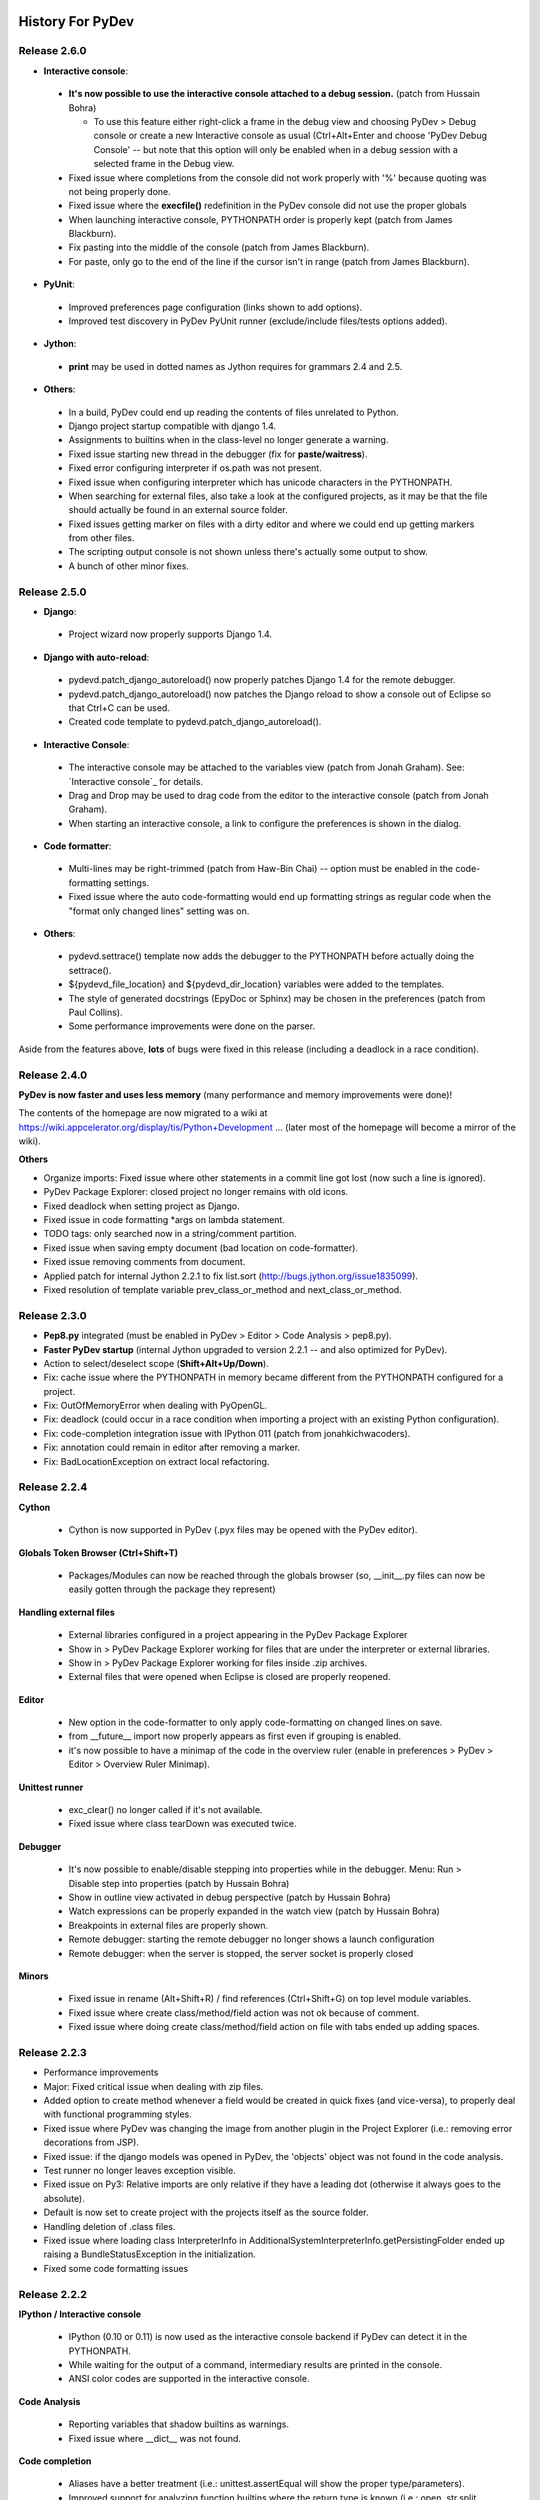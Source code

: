 History For PyDev
~~~~~~~~~~~~~~~~~

Release 2.6.0
===============

* **Interactive console**:

 * **It's now possible to use the interactive console attached to a debug session.** (patch from Hussain Bohra)
 
   * To use this feature either right-click a frame in the debug view and choosing PyDev > Debug console or create a new Interactive console as usual (Ctrl+Alt+Enter and choose 'PyDev Debug Console' -- but note that this option will only be enabled when in a debug session with a selected frame in the Debug view.
   
 * Fixed issue where completions from the console did not work properly with '%' because quoting was not being properly done.
 * Fixed issue where the **execfile()** redefinition in the PyDev console did not use the proper globals
 * When launching interactive console, PYTHONPATH order is properly kept (patch from James Blackburn).
 * Fix pasting into the middle of the console (patch from James Blackburn).
 * For paste, only go to the end of the line if the cursor isn't in range (patch from James Blackburn).

* **PyUnit**:
 
 * Improved preferences page configuration (links shown to add options).
 * Improved test discovery in PyDev PyUnit runner (exclude/include files/tests options added).
  
* **Jython**:

 * **print** may be used in dotted names as Jython requires for grammars 2.4 and 2.5.
 

* **Others**:

 * In a build, PyDev could end up reading the contents of files unrelated to Python.
 * Django project startup compatible with django 1.4.
 * Assignments to builtins when in the class-level no longer generate a warning.
 * Fixed issue starting new thread in the debugger (fix for **paste/waitress**).
 * Fixed error configuring interpreter if os.path was not present.
 * Fixed issue when configuring interpreter which has unicode characters in the PYTHONPATH.
 * When searching for external files, also take a look at the configured projects, as it may be that the file should actually be found in an external source folder.
 * Fixed issues getting marker on files with a dirty editor and where we could end up getting markers from other files.
 * The scripting output console is not shown unless there's actually some output to show.
 * A bunch of other minor fixes.

Release 2.5.0
===============


* **Django**: 

 * Project wizard now properly supports Django 1.4.

* **Django with auto-reload**:
 
 * pydevd.patch_django_autoreload() now properly patches Django 1.4 for the remote debugger.
 * pydevd.patch_django_autoreload() now patches the Django reload to show a console out of Eclipse so that Ctrl+C can be used.
 * Created code template to pydevd.patch_django_autoreload().
 
* **Interactive Console**:

 * The interactive console may be attached to the variables view (patch from Jonah Graham).
   See: `Interactive console`_ for details.
 * Drag and Drop may be used to drag code from the editor to the interactive console (patch from Jonah Graham).
 * When starting an interactive console, a link to configure the preferences is shown in the dialog.

* **Code formatter**:
 
 * Multi-lines may be right-trimmed (patch from Haw-Bin Chai) -- option must be enabled in the code-formatting settings.
 * Fixed issue where the auto code-formatting would end up formatting strings as regular code when the "format only changed lines" setting was on.
   
* **Others**:

 * pydevd.settrace() template now adds the debugger to the PYTHONPATH before actually doing the settrace().
 * ${pydevd_file_location} and ${pydevd_dir_location} variables were added to the templates.
 * The style of generated docstrings (EpyDoc or Sphinx) may be chosen in the preferences (patch from Paul Collins).
 * Some performance improvements were done on the parser.

Aside from the features above, **lots** of bugs were fixed in this release (including a deadlock in a race condition).



Release 2.4.0
===============

**PyDev is now faster and uses less memory** (many performance and memory improvements were done)!

The contents of the homepage are now migrated to a wiki at https://wiki.appcelerator.org/display/tis/Python+Development ... (later most of the homepage will become a mirror of the wiki).

**Others**

* Organize imports: Fixed issue where other statements in a commit line got lost (now such a line is ignored).

* PyDev Package Explorer: closed project no longer remains with old icons.

* Fixed deadlock when setting project as Django.

* Fixed issue in code formatting \*args on lambda statement.

* TODO tags: only searched now in a string/comment partition.

* Fixed issue when saving empty document (bad location on code-formatter).

* Fixed issue removing comments from document.

* Applied patch for internal Jython 2.2.1 to fix list.sort (http://bugs.jython.org/issue1835099).

* Fixed resolution of template variable prev_class_or_method and next_class_or_method.



Release 2.3.0
===============

* **Pep8.py** integrated (must be enabled in PyDev > Editor > Code Analysis > pep8.py).

* **Faster PyDev startup** (internal Jython upgraded to version 2.2.1 -- and also optimized for PyDev).

* Action to select/deselect scope (**Shift+Alt+Up/Down**).

* Fix: cache issue where the PYTHONPATH in memory became different from the PYTHONPATH configured for a project.

* Fix: OutOfMemoryError when dealing with PyOpenGL.

* Fix: deadlock (could occur in a race condition when importing a project with an existing Python configuration).

* Fix: code-completion integration issue with IPython 011 (patch from jonahkichwacoders).

* Fix: annotation could remain in editor after removing a marker.

* Fix: BadLocationException on extract local refactoring.


Release 2.2.4
===============

**Cython**

    * Cython is now supported in PyDev (.pyx files may be opened with the PyDev editor).  


**Globals Token Browser (Ctrl+Shift+T)**

    * Packages/Modules can now be reached through the globals browser (so, __init__.py files can now be easily gotten through the package they represent)
    

**Handling external files**

    * External libraries configured in a project appearing in the PyDev Package Explorer
    * Show in > PyDev Package Explorer working for files that are under the interpreter or external libraries.
    * Show in > PyDev Package Explorer working for files inside .zip archives.
    * External files that were opened when Eclipse is closed are properly reopened.

**Editor**

    * New option in the code-formatter to only apply code-formatting on changed lines on save.
    * from __future__ import now properly appears as first even if grouping is enabled.
    * it's now possible to have a minimap of the code in the overview ruler (enable in preferences > PyDev > Editor > Overview Ruler Minimap).
    
**Unittest runner**

    * exc_clear() no longer called if it's not available.
    * Fixed issue where class tearDown was executed twice.


**Debugger**

    * It's now possible to enable/disable stepping into properties while in the debugger. Menu: Run > Disable step into properties (patch by Hussain Bohra)
    * Show in outline view activated in debug perspective  (patch by Hussain Bohra)
    * Watch expressions can be properly expanded in the watch view (patch by Hussain Bohra)
    * Breakpoints in external files are properly shown.
    * Remote debugger: starting the remote debugger no longer shows a launch configuration
    * Remote debugger: when the server is stopped, the server socket is properly closed
    

**Minors**

    * Fixed issue in rename (Alt+Shift+R) / find references (Ctrl+Shift+G) on top level module variables.
    * Fixed issue where create class/method/field action was not ok because of comment.
    * Fixed issue where doing create class/method/field action on file with tabs ended up adding spaces.




Release 2.2.3
===============

* Performance improvements

* Major: Fixed critical issue when dealing with zip files.

* Added option to create method whenever a field would be created in quick fixes (and vice-versa), to properly deal with functional programming styles.

* Fixed issue where PyDev was changing the image from another plugin in the Project Explorer (i.e.: removing error decorations from JSP).

* Fixed issue: if the django models was opened in PyDev, the 'objects' object was not found in the code analysis.

* Test runner no longer leaves exception visible.

* Fixed issue on Py3: Relative imports are only relative if they have a leading dot (otherwise it always goes to the absolute).

* Default is now set to create project with the projects itself as the source folder.

* Handling deletion of .class files.

* Fixed issue where loading class InterpreterInfo in AdditionalSystemInterpreterInfo.getPersistingFolder ended up raising a BundleStatusException in the initialization. 

* Fixed some code formatting issues


Release 2.2.2
===============

**IPython / Interactive console**

    .. image:: images/index/ipython_console.png
        :class: no_border

    * IPython (0.10 or 0.11) is now used as the interactive console backend if PyDev can detect it in the PYTHONPATH.
    * While waiting for the output of a command, intermediary results are printed in the console.
    * ANSI color codes are supported in the interactive console.

**Code Analysis**

    .. image:: images/index/assignment_to_builtin.png
        :class: no_border

    * Reporting variables that shadow builtins as warnings.
    * Fixed issue where __dict__ was not found.
    
**Code completion**

    * Aliases have a better treatment (i.e.: unittest.assertEqual will show the proper type/parameters).
    * Improved support for analyzing function builtins where the return type is known (i.e.: open, str.split, etc).
    
**Debugger**

    * When doing a remote debug session, if the files cannot be found in the local filesystem, PyDev will ask for files in the remote debugger.

**Editor**
    
    * Files without extension that have a python shebang (e.g.: #!/usr/bin/python in the first line) are automatically opened with the PyDev editor (in the PyDev Package Explorer).

**Django**

    * When the shell command is used in the django custom commands, PyDev no longer uses 100% cpu while it doesn't complete.

**Others** 
    
    * Fixed issue where the * operator was not properly formatted.
    * When the quick outline dialog is deactivated, it's closed.
    * Fixed heuristic for finding position for local import. 
    * Fixed compare editor issue with Eclipse 3.2.
    * Fixed integration issue with latest PyLint.
    * Fixed deadlock issue on app engine manage window.
    * More options added to configure the automatic deletion of .pyc files (delete always, never delete, delete only on .py delete).



Release 2.2.1
=============

**Quick-outline**

    .. figure:: images/index/quick_outline_parent.png
       :align: center
       :alt: images/index/quick\_outline\_parent.png

       images/index/quick\_outline\_parent.png

    -  Parent methods may be shown with a 2nd Ctrl+O.
    -  The initial node is selected with the current location in the
       file.

**Extract local refactoring**

    .. figure:: images/index/refactor_duplicate.png
       :align: center
       :alt: images/index/refactor\_duplicate.png

       images/index/refactor\_duplicate.png

    -  Option to replace duplicates.
    -  Fixed issue where wrong grammar could be used.

**Others**

    -  Improved handling of Ctrl+Shift+T so that no keybinding conflict
       takes place (now it'll be only active on the PyDev views/editor).
    -  PyLint markers always removed on a project clean.
    -  If the standard library source files are not found, more options
       are presented.
    -  If the completion popup is focused and shift is pressed on a
       context insensitive completion, a local import is done.
    -  Fixed issue where a local import wasn't being added to the
       correct location.
    -  Fixed error message in debugger when there was no caught/uncaught
       exception set in an empty workspace.
    -  Performance improvements on hierarchy view.
    -  Django commands may be deleted on dialog with backspace.

Release 2.2
===========

**Eclipse 3.7**

    -  Eclipse 3.7 (Indigo) is now supported.

**Break on Exceptions**

    .. figure:: images/index/manage_exceptions.png
       :align: center
       :alt: images/index/manage\_exceptions.png

       images/index/manage\_exceptions.png

    -  It's now possible to **break on caught exceptions** in the
       debugger.
    -  There's an UI to break on caught or uncaught exceptions (menu:
       Run > Manage Python Exception Breakpoints).

**Hierarchy view**

    .. figure:: images/index/hierarchy_view.png
       :align: center
       :alt: images/index/hierarchy\_view.png

       images/index/hierarchy\_view.png

    -  UI improved (now only uses SWT -- access through F4 with the
       cursor over a class).

**PyPy**:

    -  PyDev now supports PyPy (can be configured as a regular Python
       interpreter).

**Django**

    -  Django configuration in project properties page (improved UI for
       configuration of the django manage.py and django settings
       module).
    -  Improved support for debugging Django with autoreload. Details
       at: `Django remote debugging with
       auto-reload <manual_adv_remote_debugger.html#django-remote-debugging-with-auto-reload>`_.

**Code analysis**

    -  Fixed issue where a resolution of a token did not properly
       consider a try..except ImportError (always went for the first
       match).
    -  Fixed issue with relative import with wildcards.
    -  Fixed issue with relative import with alias.
    -  Fixed issue where binary files would be wrongly parsed (ended up
       generating errors in the error log).

**Code completion**

    -  Improved sorting of proposals (\_\_\*\_\_ come at last)

**Others**

    -  Improved ctrl+1 quick fix with local import.
    -  Fixed issue running with py.test.
    -  PyDev test runner working properly with unittest2.
    -  Fixed compatibility issue with eclipse 3.2.
    -  No longer sorting libraries when adding interpreter/added option
       to select all not in workspace.
    -  Fixed deadlock in the debugger when dealing with multiple
       threads.
    -  Fixed debugger issue (dictionary changing size during thread
       creation/removal on python 3.x).

**Note**: Java 1.4 is no longer supported (at least Java 5 is required
now).

Release 2.1
===========

Noteworthy
----------

**Code Analysis**

    .. figure:: images/index/code_analysis.png
       :align: center

    -  By default, only the currently opened editor will be analyzed
       (much shorter build times).
    -  Added action to force the analysis on a given folder or file.
    -  Showing error markers for PyDev elements in the tree.
    -  New option to remove error markers when the editor is closed
       (default).

**Editor**

    .. figure:: images/index/override_methods.png
       :align: center

    -  Override method completions (Ctrl+Space after a 'def ') .
    -  Completions starting with '\_' now have lower priority.
    -  Fixed major issue when replacing markers which could make errors
       appear when they shouldn't appear anymore
    -  Auto-linking on close parens is now optional (and disabled by
       default).

**Code coverage**

    -  No longer looses the selection on a refresh.
    -  Fixed issue where coverage was not working properly when running
       with multiple processes.
    -  Added orientation options

**PyUnit**

    .. figure:: images/index/rerun_on_change.png
       :align: center

    -  Added feature to relaunch the last launch when file changes (with
       option to relaunch only errors).
    -  setUpClass was not called when running with the pydev test runner
    -  F12 makes the editor active even if there's a tooltip active in
       the PyUnit view.
    -  The PyUnit tooltip is now properly restoring the focus of the
       previous active control.
    -  Added orientation options

**Others**

    -  Upon starting up PyDev, the interpreter information is validated
       for changes.
    -  Improved the django templates code-completion to better deal with
       the html/css counterparts.
    -  When the interpreter is not configured, detect it and take the
       proper actions to ask the user to configure it.
    -  No longer using StyleRange.data as it's not available for older
       versions of Eclipse.
    -  Fixed issue where references to modules could become obsolete in
       memory.
    -  When a source folder is added/removed, the package explorer will
       properly update to remove/add errors.
    -  Fixed issue where code-formatting could be really slow on
       unbalanced parenthesis on a big file.
    -  Fixed error accessing \_\_builtins\_\_.\_\_import\_\_ when
       running in the debugger.
    -  Fixed issue with wrong code-formatting with numbers.
    -  The assist to create a docstring will remove the pass right after
       it (if there's one).
    -  The path of the file that holds the preferences no longer has the
       same number of chars as the path for the interpreter.
    -  Fixed some TDD actions
    -  Fixed issue where project references were not being gotten
       recursively as they should.
    -  Fixed dedent issues on else and elif.
    -  Fixed issue with \_\_init\_\_.py not showing the parent package
       name (when set in the preferences to do so).
    -  sys.\_getframe shouldn't be needed when running unit-tests in
       IronPython.
    -  Showing interpreter information when a given project is also a
       source folder.

Release 2.0
===========

Major (see: `video <video_pydev_20.html>`_)
-------------------------------------------

**TDD actions on Ctrl+1**

**Improved code coverage support**

Noteworthy
----------

**PyUnit**

    -  It's possible to pin a test run and restore it later.
    -  Errors that occur while importing modules are properly shown.
    -  It's possible to override the test runner configurations for a
       given launch.
    -  The Nose test runner works properly when there's an error in a
       fixture.

**Editor**

    -  When there's some text selected and ' or " is entered, the
       content is converted to a string.
    -  Handling literals with ui linking.
    -  Creating ui link in the editor after entering (,[,{ when it is
       auto-closed.
    -  On hover, when there's a name defined in another module, the
       statement containing the name is shown.
    -  It's possible to launch an editor with a file not in the
       workspace (a project must be selected in this case)
    -  If a line starts with \_\_version\_\_ no import is added above
       it.
    -  When doing assign to attributes, if there's a pass in the line
       the assign will be added, it's removed.
    -  When Ctrl+1 is used to add an import on an unresolved variable,
       if Ctrl is pressed on apply a local import is done.

**Interactive console (options)**

    -  Focus on creation
    -  When created the selection may be directly sent to the console

The DJANGO\_SETTINGS\_MODULE environment var is passed when making a
launch.

The outline page now has a filter.

The input() method properly works in Python 3.2 (last "\\r" no longer
shown).

**LOTS of other adjustments and bug fixes**

Release 1.6.5
=============

    -  Syntax highlighting now has options to have {}, [] and () as well
       as operators in different colors

    -  Code generation for classes and methods:

           Note that this is an initial implementation of the idea,
           aimed as those that use a TDD (Test Driven Development)
           approach, so, one can create the test first and generate the
           classes/methods later on from using shortcuts or quick-fixes
           (which is something that those using JDT -- Java Development
           Tools -- in Eclipse should be already familiar with). This
           feature should be already usable on a number of situations
           but it's still far from being 100% complete.

           -  Alt+Shift+S C can be used to create a class for the
              currently selected token
           -  Alt+Shift+S M can be used to create a method for the
              currently selected token
           -  Ctrl+1 has as a quick fix for creating a class or method

    -  

       Debugger

           -  When discovering encoding on Python 3.x, the file is
              opened as binary
           -  Remote debugger (pydevd.settrace()) properly synchronized
           -  Fixed debugger issue on interpreter shutdown on Python 2.7

    -  

       Bug fixes:

           -  Fixed issue when doing code-completion on a line that
              started with some token that started with 'import'. e.g.:
              import\_foo = a
           -  Fixed import when running unittest with coverage
           -  Fixed extract local (could extract to wrong location)
           -  Fixed NPE when requesting print of arguments in the
              context-information tooltips
           -  Fixed AttributeError with pydevconsole on Python 3.x

Release 1.6.4
=============

    -  Improved `Unittest integration <manual_adv_pyunit.html>`_:

           -  Created a PyUnit view (with a red/green bar) which can be
              used to see the results of tests and relaunching them
           -  The default test runner now allows parallel execution
              (distributing tests by module or individually)
           -  The nose and py.test test runners are also supported now

    -  Major Bug Fixed: existing interpreters could be corrupted when
       adding a new one

    -  Fixed AttributeError on console startup in Python 3.0

    -  Added theming and automatic sash orientation to the PyDev code
       coverage view

    -  Patch by frigo7: When creating a new remote debugger target, the
       terminated ones are removed

    -  Patch by frigo7: compare editor properly showing the revision
       information and fixed broken shortcuts (e.g.: ctrl+z)

    -  Read-only files no longer editable in PyDev actions

    -  Fixed issue of remaining \\r on python 3.0 on input()

    -  The PyDev parser is now properly dealing with bom (utf-8)

    -  Assign to local: if method starts with '\_', the leading '\_' is
       not added to the local

Release 1.6.3
=============

-  Improved editor preferences page when using Aptana themes

-  Icons updated to work better with dark backgrounds

-  Handling code-completion for keywords (e.g.: a method definition with
   a parameter 'call' will have a 'call=' completion on the caller)

-  Showing a better tooltip for parameters

-  No longer marking the Django templates editor as the default editor
   for css nor html (it can be restored at window > preferences >
   general > editors > file associations)

-  

   **Globals Browser**

       -  

          Improved message in globals browser to better explan its
          features:

              -  Exact match with a whitespace in the end
              -  CamelCase matching (so, entering only TC would be
                 enough to find a class named TestCase)
              -  Dotted names may be used to filter through the packages
                 (so, dj.ut.TC would find a TestCase class defined in
                 the django.utils package)

       -  Fix: When a space is added in the end, an exact match is done

       -  Fix: No longer restoring items that don't exist anymore

-  

   Bug Fixes

       -  Fixed issue on dict and set comprehension code analysis
       -  Syntax errors on hover in a debug session not shown
       -  Block preferences page validation before save
       -  Improved django wizard configuration a bit to cover cases
          where the user does not have django installed or tries to add
          'django' as the project name
       -  The example code in the PyDev editor preferences is no longer
          editable
       -  2to3 only added in the context menu of projects with the PyDev
          nature
       -  If a debug session is terminated, no message saying that the
          variable can't be resolved in the hover is shown if the debug
          target is still selected
       -  Fixed path issues in sqlite3 path in django project creation
       -  Fixed issue where quotes could end up in the execfile when
          they should not be there
       -  Fixed issue where shift right did not work properly because
          the indent prefixes were not properly set when the tab
          preference changed

Release 1.6.2
=============

-  PyDev is now also distributed with Aptana Studio 3, so it can be
   gotten in a version that doesn't require installing it as a separate
   plugin. Get it at:
   `http://aptana.com/products/studio3/download <http://aptana.com/products/studio3/download>`_

-  **Django templates editor** (requires Aptana Studio 3)

       -  Supports HTML files with HTML, CSS and Javascript
       -  Supports CSS files
       -  Outline page
       -  Code-completion for Django templates based on templates
          (window > preferences > PyDev > django templates editor >
          templates)
       -  Code-completion for HTML, CSS and Javascript
       -  Syntax highlighting based on the templates with the 'Django
          tags' context
       -  Colors based on the Aptana themes

-  **Python 2.7 grammar** supported

-  Fixed indexing issue on contents getting getting stale in the cache

-  Fixed issue where the partitioning became wrong when entering a
   multiline string

-  Colors in the compare editor are now correct when using the Aptana
   themes

-  Extract method refactoring now works with "import" and "from ...
   import" inside a method

-  Source folders now appear before other folders

-  Fixed False positive on code analysis when using the property
   decorator

Release 1.6.1
=============

-  **Debugger**

       -  **Critical Fix: issue that prevented the debugger from working
          with Python 3 solved**
       -  Improving socket connection handling

-  **Launching**

       -  

          Restart last launch and terminate all launches actions created

              -  Restart last: **Ctrl+Shift+F9** (in PyDev editor)
              -  Terminate all: **Ctrl+Alt+F9** (in PyDev editor)
              -  Buttons were also added to PyDev consoles

-  **Utilities**

       -  **2to3**: Right-clicking a folder or file will show an option
          in the PyDev menu to convert from python 2 to python 3 (note
          that lib2to3 must available in the python installation).
       -  Defining execfile in a Python 3 interactive console so that
          Ctrl+Alt+Enter works.
       -  Fixed issue in the code style preferences page (switched value
          shown).
       -  com.ziclix.python.sql added to the forced builtins in a Jython
          install by default.
       -  Improved some icons when on a dark theme (patch from Kenneth
          Belitzky)

Release 1.6.0
=============

-  **Debugger**

       -  Code-completion added to the debug console
       -  Entries in the debug console are evaluated on a line-by-line
          basis (previously an empty line was needed)
       -  Threads started with thread.start\_new\_thread are now
          properly traced in the debugger
       -  Added method -- pydevd.set\_pm\_excepthook() -- which clients
          may use to debug uncaught exceptions
       -  Printing exception when unable to connect in the debugger

-  **General**

       -  Interactive console may be created using the eclipse vm (which
          may be used for experimenting with Eclipse)
       -  Apply patch working (Fixed NPE when opening compare editor in
          a dialog)
       -  Added compatibility to Aptana Studio 3 (Beta) -- release from
          July 12th

Release 1.5.9
=============

-  **Added compatibility to Aptana Studio 3 (Beta) -- release from June
   24th**

       -  Fixed issues related to backward incompatible changes

Release 1.5.8
=============

-  **Features only available on Aptana Studio 3 (Beta) -- release from
   June 4th:**

       -  Theming support provided by Aptana Studio used
       -  Find bar provided by Aptana used (instead of the default
          find/replace dialog)
       -  Aptana App Explorer provides PyDev nodes

-  **Eclipse:**

       -  Eclipse 3.6 is now supported
       -  PyDev Jars are now signed

-  **Django:**

       -  DoesNotExist and MultipleObjectsReturned recognized in Django
       -  Added option to make the name of Django models,views,tests
          editors work as regular editors while still changing the icon

-  **Run/Debug:**

       -  Ctrl+Shift+B properly working to toggle breakpoint
       -  If file is not found in debugger, only warn once (and properly
          cache the return)
       -  Run configuration menus: Only showing the ones that have an
          available interpreter configured

-  **Outline/PyDev Package Explorer:**

       -  Fixed sorting issue in PyDev package explorer when comparing
          elements from the python model with elements from the eclipse
          resource model
       -  Fixed issue when the 'go into' was used in the PyDev package
          explorer (refresh was not automatic)
       -  Added decoration to class attributes
       -  Added node identifying if \_\_name\_\_ == '\_\_main\_\_'

-  **General:**

       -  Properly working with editor names when the path would be the
          same for different editors
       -  Fixed issue where aptanavfs appeared in the title for aptana
          remote files
       -  Fixed halting condition
       -  Not always applying completion of dot in interactive console
          on context-insensitive completions
       -  Home key properly handled in compare editor
       -  Interactive console working with pickle
       -  String substitution configuration in interpreter properly
          works
       -  On import completions, full module names are not shown
          anymore, only the next submodule alternative

Release 1.5.7
=============

-  **Uniquely identifying editors:**

       -  Names are never duplicated
       -  Special treatment for \_\_init\_\_
       -  Special treatment for django on views, models and tests
       -  See:
          `http://pydev.blogspot.com/2010/04/identifying-your-editors.html <http://pydev.blogspot.com/2010/04/identifying-your-editors.html>`_
          for details

-  **Debugger:**

       -  **CRITICAL**: Fixed issue which could make the debugger skip
          breakpoints
       -  Properly dealing with varibles that have '<' or '>'
       -  Debugging file in python 3 with an encoding works
       -  Double-clicking breakpoint opens file from the workspace
          instead of always forcing an external file
       -  Added '\* any file' option for file selection during a debug
          where the file is not found

-  **Performance improvements for dealing with really large files:**

       -  Code folding marks won't be shown on *really large files* for
          performance reasons
       -  Performance improvements in the code-analysis (much faster for
          *really large files*)
       -  Outline tree is also faster

-  **Interpreter configuration:**

       -  Only restoring the needed interpreter info (so, it's much
          faster to add a new interpreter)
       -  Using an asynchronous progress monitor (which makes it even
          faster)
       -  Interpreter location may not be duplicated (for cases where
          the same interpreter is used with a different config,
          virtualenv should be used)
       -  Properly refreshing internal caches (which made a ctrl+2+kill
          or a restart of eclipse needed sometimes after configuring the
          interpreter)
       -  socket added to forced builtins

-  **Python 3 grammar:**

       -  Code completion and code-analysis work when dealing with
          keyword only parameters
       -  Properly reporting syntax error instead of throwing a
          NumberFormatException on "1.0L"

-  **Editor and forcing tabs:**

       -  Option to toggle forcing tabs added to the editor context menu
       -  Fixed tabs issue which could change the global setting on
          force tabs

-  **Indentation:**

       -  Added rule so that indentation stops at the level of the next
          line def or @ (to indent to add a decorator)
       -  Auto indent strategy may indent based on next line if the
          previous is empty

-  **General:**

       -  Django configuration supporting version 1.2 (contribution by
          Kenneth Belitzky)
       -  Fixed encoding problem when pasting encoded text with
          indentation
       -  asthelper.completions no longer created on current directory
          when project is removed
       -  \_\_all\_\_ semantics correct when a tuple is defined (and not
          only when a list is defined)
       -  Fixed issue in extract method (was not creating tuple on
          caller function with multiple returns)
       -  Improved heuristic for assist assign (ctrl+1)
       -  On search open files (ctrl+2+s), dialog is opened if nothing
          is entered and there's no editor selection
       -  Fixed issue where ctrl+2 would not work on linux

Release 1.5.6
=============

-  **Django integration:**

       -  New Django project can be created through wizards
       -  Can set an existing project as a Django project (right-click
          project > PyDev > set as django project)
       -  Can remove Django project config (right-click project > django
          > remove django project config)
       -  Custom actions can be passed to the configured manage.py
          through **ctrl+2+dj django\_action** -- if no action is
          passed, will open dialog to choose from a list of previously
          used commands.
       -  Predefined/custom actions can be used through right-clicking
          the project > django > select custom action
       -  manage.py location and settings module configured
       -  Django shell (with code-completion, history, etc) available
       -  Run/Debug as Django available
       -  See: `Django Integration <manual_adv_django.html>`_ for more
          details

-  **Find/Replace:**

       -  The search in open files is no longer added in the
          find/replace dialog and now works through **Ctrl+2+s
          word\_to\_find** (in the PyDev editor) and if no word is
          passed, the editor selection is used

-  **Go to definiton:**

       -  Properly works with unsaved files (so, it will work when
          searching for a definition on an unsaved file)
       -  Properly working with eclipse 3.6 (having FileStoreEditorInput
          as the editor input)

-  **Editor:**

       -  Automatically closing literals.
       -  Removing closing pair on backspace on literal
       -  Improved heuristics for automatically closing (, [ and {
       -  Removing closing pairs on backspace on (,[ and {
       -  **ctrl+2+sl** (sl comes from 'split lines' -- can be used to
          add a new line after each comma in the selection
       -  **ctrl+2+is** (is comes from 'import string' -- can be used to
          transform the selected import into a string with dots

-  **General:**

       -  Code-completion properly working on relative import with an
          alias.
       -  Fixed racing issue that could deadlock PyDev (under really
          hard to reproduce circumstances)
       -  Removing reloading code while debugging until (if) it becomes
          more mature in the python side
       -  Fixed issue where a new project created didn't have the source
          folder correctly set
       -  Text selection in double click no longer has weird behavior
       -  Local refactoring working on files not in the PYTHONPATH
       -  Edit properly working on string substitution variables
       -  Using with statement on python 2.5 no longer makes lines wrong
          in the AST

Release 1.5.5
=============

-  **Predefined completions available for code completion:**

       -  Predefined completions may be created for use when sources are
          not available
       -  Can also be used for providing better completions for compiled
          modules (e.g.: PyQt, wx, etc.)
       -  Defined in .pypredef files (which are plain Python code)
       -  Provides a way for generating those from a QScintilla .api
          file (experimental)
       -  `See Predefined Completions in manual for more
          info <manual_101_interpreter.html>`_

-  **PyDev Package Explorer:**

       -  Showing the contents of the PYTHONPATH from the interpreter
          for each project
       -  Shows the folder containing the python interpreter executable
          (to browse for docs, scripts, etc)
       -  Allows opening files in the interpreter PYTHONPATH (even
          inside zip files)

-  **Editor options:**

       -  Find/replace dialog has option to search in currently opened
          editors
       -  Move line up/down can move considering Python indentation (not
          default)
       -  Simple token completions can have a space or a space and colon
          added when applied. E.g.: print, if, etc (not default)

-  **Refactoring:**

       -  Fixed InvalidThreadAccess on refactoring
       -  Fixed problem doing refactoring on external files (no file was
          found)

-  **Globals Browser (Ctrl+Shift+T):**

       -  No longer throwing NullPointerException when the interpreter
          is no longer available for a previously found token

-  **General:**

       -  When creating a new PyDev project, the user will be asked
          before changing to the PyDev perspective
       -  Only files under source folders are analyzed (files in the
          external source folders would be analyzed if they happened to
          be in the Eclipse workspace)
       -  Interactive console now works properly on non-english systems
       -  Hover working over tokens from compiled modules (e.g.: file,
          file.readlines)
       -  JYTHONPATH environment variable is set on Jython (previously
          only the PYTHONPATH was set)
       -  Fixed path translation issues when using remote debugger
       -  Fixed issue finding definition for a method of a locally
          created token

Release 1.5.4
=============

-  **Actions**:

   -  Go to matching bracket (Ctrl + Shift + P)
   -  Copy the qualified name of the current context to the clipboard.
   -  Ctrl + Shift + T keybinding is resolved to show globals in any
      context (**note**: a conflict may occur if JDT is present -- it
      can be fixed at the keys preferences if wanted).
   -  Ctrl + 2 shows a dialog with the list of available options.
   -  Wrap paragraph is available in the source menu.
   -  Globals browser will start with the current word if no selection
      is available (if possible).

-  **Templates**:

   -  Scripting engine can be used to add template variables to PyDev.
   -  New template variables for next, previous class or method, current
      module, etc.
   -  New templates for super and super\_raw.
   -  print is now aware of Python 3.x or 2.x

-  **Code analysis and code completion**:

   -  Fixed problem when getting builtins with multiple Python
      interpreters configured.
   -  If there's a hasattr(obj, 'attr), 'attr' will be considered in the
      code completion and code analysis.
   -  Fixed issue where analysis was only done once when set to only
      analyze open editor.
   -  Proper namespace leakage semantic in list comprehension.
   -  Better calltips in IronPython.
   -  Support for code-completion in Mac OS (interpreter was crashing if
      \_CF was not imported in the main thread).

-  **Grammar**:

   -  Fixed issues with 'with' being used as name or keyword in 2.5.
   -  Fixed error when using nested list comprehension.
   -  Proper 'as' and 'with' handling in 2.4 and 2.5.
   -  'with' statement accepts multiple items in python 3.0.

-  **Improved hover**:

   -  Showing the actual contents of method or class when hovering.
   -  Link to the definition of the token being hovered (if class or
      method).

-  **Others**:

   -  Completions for [{( are no longer duplicated when on block mode.
   -  String substitution can now be configured in the interpreter.
   -  Fixed synchronization issue that could make PyDev halt.
   -  Fixed problem when editing with collapsed code.
   -  Import wasn't found for auto-import location if it import started
      with 'import' (worked with 'from')
   -  Fixed interactive console problem with help() function in Python
      3.1
   -  NullPointerException fix in compare editor.

Release 1.5.3
=============

Fixed bug where an error was being print to the PyDev console on a run.

Release 1.5.2
=============

Profile to have **much** lower memory requirements (especially on
code-analysis rebuilds)

Profile for parsing to be faster

Compare Editor

-  Syntax highlighting integrated
-  Editions use the PyDev editor behaviour
-  Code completion works

Fixed issue where PyDev could deadlock

No longer reporting import redefinitions and unused variables for the
initial parts of imports such as import os.path

Fixed issue where PyDev was removing \_\_classpath\_\_ from the
pythonpath in jython

Using M1, M2 and M3 for keys instead of hardcoding Ctrl, Shift and Alt
(which should make keybindings right on Mac OS)

Fixed some menus and popups

Properly categorizing PyDev views

Handling binary numbers in the python 2.6 and 3.0 grammar

from \_\_future\_\_ import print\_function works on python 2.6

Added drag support from the PyDev package explorer

Properly translating slashes on client/server debug

Other minor fixes

Release 1.5.1
=============

-  Improvements in the AST rewriter
-  Improvements on the refactoring engine:

   -  No longer using BRM
   -  Merged with the latest PEPTIC
   -  Inline local available
   -  Extract method bug-fixes
   -  Extract local on multi-line
   -  Generating properties using coding style defined in preferences
   -  Add after current method option added to extract method
   -  A bunch of other corner-case situations were fixed

-  Bug-fixes:

   -  Minor editor improvements
   -  Adding default forced builtins on all platforms (e.g.: time, math,
      etc) which wouldn't be on sys.builtin\_module\_names on some
      python installations
   -  Adding 'numpy' and 'Image' to the forced builtins always
   -  Ctrl+1: Generate docstring minor fixes
   -  Ctrl+1: Assign to local now follows coding style preferences
      properly
   -  Exponential with uppercase E working on code-formatting
   -  When a set/get method is found in code-completion for a java class
      an NPE is no longer thrown
   -  Backspace properly treated in block mode
   -  Setting IRONPYTHONPATH when dealing with IronPython (projects
      could not be referenced)
   -  No longer giving spurious 'statement has no effect' inside of
      lambda and decorators
   -  Fixed new exec in python 3k
   -  Fixed NPE when breakpoint is related to a resource in a removed
      project
   -  Fixed import problem on regexp that could lead to a recursion.
   -  No longer giving NPE when debugging with the register view open
   -  List access be treated as \_\_getitem\_\_() in the list -- patch
      from Tassilo Barth
   -  Fix for invalid auto-self added when typing

Release 1.5.0
=============

**PyDev Extensions is now Open Source!**

Release: 1.4.8
~~~~~~~~~~~~~~

This was the last version where PyDev and PyDev extensions were not merged.
~~~~~~~~~~~~~~~~~~~~~~~~~~~~~~~~~~~~~~~~~~~~~~~~~~~~~~~~~~~~~~~~~~~~~~~~~~~

-  Debugger can jump to line
-  Reloading module when code changes in the editor if inside debug
   session
-  Usability improvement on the preferences pages (editor,
   code-formatter, comment block and code-style showing examples)
-  Pythonpath reported in the main tab was not correct for ironpython
   launch configs
-  Main module tab in launch configuration was not appearing for jython
-  Multiline block comments considering the current indentation (and
   working with tabs)
-  Hover works correctly when the document is changed
-  The interactive console no longer uses the UI thread (so, it doesn't
   make eclipse halt anymore on slow requests to the shell)
-  The interactive console save history now saves the contents in the
   same way they're written
-  When creating a python run, the classpath was being set (and
   overridden), which should only happen in jython runs
-  Fixed issue where a line with only tabs and a close parenthesis would
   have additional tabs entered on code-formatting
-  A PyDev (Jython) project can coexist with a JDT project (and properly
   use its info -- only project references worked previously)
-  Many small usability improvements (editors improved)
-  Verbosity option added to run as unit-test
-  No longer using respectJavaAccessibility=False for jython
-  When there are too many items to show in the debugger, handle it
   gracefully

Release: 1.4.7
~~~~~~~~~~~~~~

**IronPython (2.6 and newer) support**

Fixed issue when configuring interpreter on Eclipse 3.3 and 3.2 (was
using API only available in 3.4)

**Google App Engine**

-  Popup menus for google app engine are now working with eclipse 3.2
-  Fixed issues when google app engine project has spaces in path

**Launching**

-  **Ctrl+F9** can be used to run as unit-test and select which tests
   will be run
-  **F9** will now run the current editor based on the project type
-  Changed run icons
-  Run configurations can be created for the project
-  Run as unit-test can have --filter and --tests as a parameter set in
   the run configuration

Shift left can now shift even when there are less chars than the
required indent string

Top-level modules on .egg files are now properly recognized

Auto-config fixed

Fixed problem when .pydevproject was not a parseable xml file (the PyDev
package explorer wouldn't work because of that)

When a new interpreter is created, it's properly selected in the tree

Code-completion better heuristic when analyzing function return that's
called on self.

Code-completion in the interactive console now handles import sections
correctly

Code formatter: Spaces after square and curly braces are no longer
changed when an unary operator is found afterwards

Fixed problem when recognizing encodings (regexp was not correct)

Release: 1.4.6
~~~~~~~~~~~~~~

**Google App Engine**: customized setup and management of Google App
Engine projects

String substitution variables can be used for pythonpath and launch
config.

The interpreter can be referred from a user-editable name

Submodules shown on import completion (e.g.: from x\|<-- request
completion here will show xml, xml.dom, xml.etree, etc)

os.path added to default forced builtins

Showing better errors when code-completion fails

Fixed problem finding definition for java class when the constructor was
referenced.

Fixed recursion error on Python 3.0 grammar

Jython debugger - local variables are properly updated

Multiple forced builtins can be added/removed at once

Python 2.6 grammar: kwarg after unpacking arg list

Python 3.0 grammar: star expr on for

Fixed problem on code-completion when file is not in the workspace
(SystemASTManager cannot be cast to ASTManager)

Not throwing IllegalCharsetNameEx on illegal encoding declaration
anymore (patch by Radim Kubacki)

\_\_future\_\_ imports are always added/reorganized as the 1st import in
the module

Code-completion in Jython recognizes that a method get/setName should be
available as a 'name' property.

Finding 'objects' for django

PyDev Package Explorer

-  Added filter for the python nodes
-  Showing configuration errors
-  Showing the interpreter info

Release: 1.4.5
~~~~~~~~~~~~~~

Better **error handling** in the grammar

**Code Formatter**

-  Can be applied from context menu (recursively applied for folders)
-  Can trim whitespaces from the end of the lines
-  Can add new a line to the end of the file
-  Can automatically apply code-formatting on save
-  Fixed issues with unary operators and exponential
-  Fixed issues where parenthesis was lost if no closing parenthesis was
   available

**Python 3.0**

-  Parser supporting unicode identifiers
-  Star expr recognized

Python 3.1 version acknowledged (and proper grammar used)

**PyDev package explorer**

-  Can show working sets as top-level elements
-  Folders without \_\_init\_\_.py are no longer shown as packages

**Interactive console**

-  When waiting for user input, the prompt is not shown
-  Console initial commands compatible with Python 3.0
-  Timeout for starting console communication while the shell is not
   fully initilized
-  More info is available if connection fails

Alt+R working (mnemonics set for PyDev contributed menus)

With Ctrl+2, matches will no longer take into acount the case

Code completion: Can get args from docstring when '\*' is present.

Better heuristics for automatic insertion of "self" and "import"

Fixed problem configuring external jars and zip files

Launch getting interpreter from project on default config

After a parenthesis, 'n' indentation levels may be applied (patch by
Radim Kubacki)

.pyc files are now marked as derived (note that this will only happen
when they're changed)

Fixed debugger issue with Jython 2.5b3

Jython: completions working for static members access

Hover works on Eclipse 3.2

Release: 1.4.4
~~~~~~~~~~~~~~

Release: 1.4.3
~~~~~~~~~~~~~~

**Interactive console** The interpreter to be used can be chosen

**New modules** can be created from **templates**

**Interpreter configuration** improved!

-  Environment variables can be specified for a given interpreter
-  Canceling operation now works correctly

**Debugger**

-  Variables correctly gotten on Jython 2.1 / 2.2
-  Using globals as an union of original globals+locals so that
   generator expressions can be evaluated
-  Breakpoints only opened on double-click (no longer on select)

The project preferences are now applied even if the page to configure
the project is not visible.

Jython 2.5b1 working (problem with sitecustomize)

Wrap paragraph fixed

Set comprehension working on Python 3.0 parsing

Find definition working when a module outside of the known pythonpath is
found

Source folders were not properly found sometimes -- when workspace was
not properly refreshed

Invalid modules could get in the memory

Getting the grammar version for a project could be wrong (and could
loose its indexing at that time)

Multiple external zip files can be added at once to the pythonpath

nonlocal added to keywords

Fixed annoying problem where cursor was jumping when it shouldn't
(outline)

Fixed problem where the breakpoint could be lost (now, playing safe and
matching anything in the file if the context cannot be gotten)

Ctrl + 2 + --reindex can be used to reindex all the opened projects if
the indexing becomes corrupt

Changing nothing on project config and pressing OK no longer reanalyzes
the modules

Release: 1.4.1
~~~~~~~~~~~~~~

**Interpreter** can be configured on a **per-project** basis

Jython 2.5b0 properly supported

Find definition working for Jython builtins

**Run**: can be python/jython even if it doesn't match the interpreter
configured for the project

Fixed problem on find definition if one of the interpreters was not
configured

Fixed halting condition that could occur on code-completion

\_\_file\_\_ available in code-completion

Reorganized preferences (removed editor preferences from the root)

Preferences for showing hover info

Fixed problem when formatting binary operator that was in a new line

When converting spaces to tabs (and vice-versa), the number of spaces
for each tab is asked

**Debugger**

-  When finishing the user code debugging, it doesn't step into the
   debugger code anymore
-  Fixes for working with Jython
-  Fix for Python 3.0 integration (could not resolve variables)

New on: 1.4
~~~~~~~~~~~

-  **Python 3.0** supported
-  **Python 2.6** supported
-  **Find Definition**: The context-sensitive code to find a definition
   from PyDev Extensions is now available (and used) in the open source
   version
-  **Hover**: Showing docstring on hover (currently only available for
   files that are not analyzed as builtins)
-  **Hover**: Showing variables on hover while debugging
-  **Parser**: One thread could corrupt the parse of another one
   (because of some static variables)
-  **Parser**: Major refactoring which also made the parser faster
-  **Task tags**: The task tags that are created by the user are no
   longer removed
-  **Code formatter** unary operators don't have a space added

New on: 1.3.24
~~~~~~~~~~~~~~

-  **Code-completion**: when a relative import was used from
   \_\_init\_\_ and the imported module used a token from the
   \_\_init\_\_ in a 'full' way, PyDev did not recognize it
-  **Debugger**: Fixed debugger halting problem
-  **Debugger and Jython**: Debugger working with Jython (itertools and
   pid not available)

New on: 1.3.23
~~~~~~~~~~~~~~

-  Can cancel scanning of files (Radim Kubacki)
-  Detection of symlink cycles inside of the pythonpath structure (could
   enter in a loop) (Radim Kubacki)
-  Removed log message if log is not enabled
-  .pyc remover not giving error anymore
-  Fixed code-completion bug when importing token with the same name of
   module where it's declared (datetime.datetime)
-  Assign with tuple not being correctly handled in the type-inference
   engine
-  Nature no longer initialized by shutdown
-  Code-completion works when inner method is declared without self
-  \_\_all\_\_: when imported no longer filters out the builtins from
   the current module on a wild import
-  Fixed problem in update site and Eclipse 3.4 (after installed could
   prevent other plugins from being installed -- compatibility problem
   on eclipse 3.4 and old versions of PyDev)

New on: 1.3.22
~~~~~~~~~~~~~~

-  **Debugger**: Pythonpath is the same in debug and regular modes
   (sys.path[0] is the same directory as the file run)
-  **Debugger**: Choices for paths not found are persisted
-  **Code-completion**: If \_\_all\_\_ is defined with runtime elements
   (and not only in a single assign statement), it's ignored for
   code-completion purposes
-  **Code-completion**: Works on case where imported module has same
   name of builtin
-  **Editor**: Cursor settings no longer overridden
-  **Interpreter config**: "email" automatically added to the "forced
   builtins"
-  **Parser**: Correctly recognizing absolute import with 3 or more
   levels
-  **Syntax check**: Option analyze only active editor (window >
   preferences > PyDev > builders)
-  **getpass.getpass**: No longer halts when run from PyDev (but will
   show the password being written)
-  **Remove error markers**: Context menu in folders to remove error
   markers created

New on: 1.3.21
~~~~~~~~~~~~~~

-  Internal release

New on: 1.3.20
~~~~~~~~~~~~~~

-  **PyDev Package Explorer**: Editor-link does not remove focus from
   current editor if it's already a match (bug when compare editor was
   opened)
-  **PyDev debugger**: Showing set and frozenset contents
-  **PyDev debugger**: Watch working in eclipse 3.4
-  **PyDev debugger**: Breakpoint properties accept new lines and tabs
-  **PyDev debugger**: Workaround for python bug when filenames don't
   have absolute paths correctly generated
-  **PyDev code-completion**: Wild import will only show tokens defined
   in \_\_all\_\_ (if it's available)
-  **Interactive console**: Fixed problem when more attempts to connect
   were needed
-  **Interactive console**: Fixed console integration problem with other
   plugins because of interfaces not properly implemented
-  **Incremental find**: Backspace works correctly
-  **Launch icons**: Transparent background (thanks to Radim Kubacki)
-  **Code Formatter**: Exponentials handled correctly
-  **Launching**: Unit-test and code-coverage may launch multiple
   folders/files at once
-  **Code coverage**: Number format exception no longer given when
   trying to show lines not executed in the editor and all lines are
   executed
-  **Auto-indent**: Fixed issue when using tabs which could result in
   spaces being added

New on: 1.3.19
~~~~~~~~~~~~~~

-  **Eclipse 3.2**: Interactive console working
-  **Eclipse 3.4**: Hyperlinks working
-  **Eclipse 3.4**: Move / rename working
-  **raw\_input() and input()**: functions are now changed when a
   program is launched from eclipse to consider a trailing '\\r'
-  **Ctr+/**: Changed to toggle comment (instead of only comment) --
   patch from Christoph Pickl
-  **PyDev package explorer**: Link working with compare editor
-  **Auto-indent**: Fixed problem when smart indent was turned off
-  **Debugger**: Better inspection of internal variables for dict, list,
   tuple, set and frozenset
-  **Console**: When a parenthesis is entered, the text to the end of
   the line is no longer deleted
-  **Code Formatter**: can deal with operators (+, -, \*, etc)
-  **Code Formatter**: can handle '=' differently inside function calls
   / keyword args
-  Problem while navigating PyDev package explorer fixed
-  Race condition fixed in PythonNatureStore/PythonNature (thanks to
   Radim Kubacki)
-  Halt fixed while having multiple editors with the same file (with the
   spell service on)
-  Pythonpath is no longer lost on closed/imported projects
-  Applying a template uses the correct line delimiter
-  NPE fixed when creating editor with no interpreter configured
-  Hyperlink works in the same way that F3 (saves file before search)

New on: 1.3.18
~~~~~~~~~~~~~~

-  **Executing external programs**: Using Runtime.exec(String[] cmdargs)
   instead of a string with the generated command (fixes problems
   regarding having spaces in the installation).
-  **Organize Imports (ctrl+shift+O)**: Imports can be grouped.
-  **Cygwin**: sys.executable in cygwin was not returning '.exe' in the
   end of the executable as it should.
-  **Additional paths for PYTHONPATH** (Patch from Eric Wittmann):
   extension point allows plugins to contribute paths to the PYTHONPATH.
-  **Code-completion**: typing '.' won't apply the selected completion,
   but will still request a new one with the current contents.
-  **PyDev Package Explorer**: Problem while trying to show active
   editor on the PyDev package explorer.

New on: 1.3.17
~~~~~~~~~~~~~~

**PyDev Package Explorer**: projects that had the project folder in the
pythonpath did not show children items correctly.

**Debugger**: Disable all works. Patch from: Oldrich Jedlicka

**Debugger**: Problem when making a step return / step over

**Code-completion**: Working for attributes found in a superclass
imported with a relative import

Patches from Felix Schwarz:

-  Allow to configure an interpreter even if the workspace path name
   contains spaces
-  Completion server does not work when the eclipse directory contains
   spaces
-  Fix deletion of resources in PyDev package explorer for Eclipse 3.4

New on: 1.3.16
~~~~~~~~~~~~~~

-  **Interactive console**: help() works
-  **Interactive console**: context information showing in completions
-  **Interactive console**: backspace will also delete the selected text
-  **Interactive console**: ESC does not close the console when in
   floating mode anymore
-  **Code completion**: calltips context info correctly made 'bold'
-  **Code completion**: variables starting with '\_' do not come in
   import \*
-  **Code completion**: can be requested for external files (containing
   system info)
-  **Code completion**: fixed recursion condition
-  **Code completion**: egg file distributed with dll that has a source
   module with the same name only with a \_\_bootstrap\_\_ method now
   loads the dll instead of the source module (e.g.: numpy egg)
-  **Debugger**: Step over/Step return can now execute with untraced
   frames (much faster)
-  **Debugger**: Problem when handling thread that had no context traced
   and was directly removed.
-  **Launching**: F9 will reuse an existing launch instead of creating a
   new one every time
-  **Launching**: The default launch with Ctrl+F11 will not ask again
   for the launch associated with a file (for new launches -- old
   launches should be deleted)
-  **Project Explorer**: fixed integration problems with CDT (and
   others)
-  **Launch**: console encoding passed as environment variable (no
   longer written to the install location)
-  More templates for "surround with" (Ctrl+1)
-  Previous/next method could match 'class' and 'def' on invalid
   location
-  Outline: Assign with multiple targets is recognized
-  Bug fix for PyDev package explorer when refreshed element parent was
   null

New on: 1.3.15
~~~~~~~~~~~~~~

**Files without extension**: If a file that does not have an extension
is found in the root of the pythonpath, code-completion and breakpoints
work with it.

**Extract method**: comma not removed when found after a tuple and
before a keyword argument.

**Console Encoding**: print u"\\xF6" works (console encoding correctly
customized in python -- see
`http://sourceforge.net/tracker/index.php?func=detail&aid=1580766&group\_id=85796&atid=577329 <http://sourceforge.net/tracker/index.php?func=detail&aid=1580766&group_id=85796&atid=577329>`_
for details).

**Debugger**: Context of breakpoint correctly defined when comments are
present in the end of the module.

from \_\_future\_\_ import (xxx, with\_statement): works.

`Interactive Console View <manual_adv_interactive_console.html>`_, featuring:

**Code Completion**

-  Context sensitive with shell completions
-  Qualifier matches as case insensitive
-  Templates
-  Repeating the activation changes from templates to default
   completions

**Console Configurations**

-  Initial commands for starting the console
-  Colors for the console
-  Vmargs can be specified for jython

**Auto-indent**

**Auto-edits**

**Context info on hover**

**Up / Down Arrows** cycles through the history (and uses the current
text to match for the start of the history command)

**Page Up**: shows dialog with console history (where lines to be
re-executed can be selected)

**Esc**: clears current line

**ctrl+1** works for assign quick-assist

**Hyperlinks** addedd to tracebacks in the console

Paste added directly to the command line

Cut will only cut from the command line

Copy does not get the prompt chars

Home goes to: first text char / prompt end / line start (and cycles
again)

Cursor automatically moved to command line on key events

Multiple views of the same console can be created

Limitation: Output is not asynchonous (stdout and stderr are only shown
after a new command is sent to the console)

New on: 1.3.14
~~~~~~~~~~~~~~

-  **Outline view**: patch by Laurent Dore: better icons for different
   types of fields methods.
-  **Outline view**: patch by Laurent Dore: more filters.
-  **PyLint**: working dir is the directory of the analyzed file.
-  **Project explorer**: fixed bug on integration with Dynamic Web
   Project.
-  **Extract method**: fixed bug when trying to refactor structure: a =
   b = xxx.
-  **Generate constructor using fields**: working for classes that
   derive from builtin classes.
-  **Override methods**: working for classes that derive from builtin
   classes.
-  **Debugger can use psyco for speedups**: see
   `http://pydev.blogspot.com/2008/02/pydev-debugger-and-psyco-speedups.html <http://pydev.blogspot.com/2008/02/pydev-debugger-and-psyco-speedups.html>`_.
-  **Debugger**: shows parent frame when stepping in a return event.
-  **Go to previous/next method**: (Ctrl+Shift+Up/Down): does not rely
   on having a correct parse anymore.
-  **Auto-formatting**: No space after comma if next char is new line.
-  **Code Completion**: Handling completions from attribute access in
   classes (accessed from outside of the class).
-  **Auto-indent**: Better handling when indenting to next tab position
   within the code.
-  **Caches**: Some places were recreating the cache used during a
   completion request instead of using the available one (which could
   have a memory impact on some situations).

New on: 1.3.13
~~~~~~~~~~~~~~

-  **Outline view**: working correctly again.
-  **Keybinding conflict**: Alt+shift+T+XXX refactoring keybindings are
   now only defined in the PyDev scope.
-  **Hyperlink**: Using new hyperlink mechanism (added at Eclipse 3.3).

New on: 1.3.12
~~~~~~~~~~~~~~

-  **Code Coverage**: coverage.py updated to version 2.78
   (`http://nedbatchelder.com/code/modules/coverage.html <http://nedbatchelder.com/code/modules/coverage.html>`_).
-  **Optimization**: Caches (with no memory overhead) added for a number
   of situations, which can speed completion requests a lot (up to 40x
   on tests).

New on: 1.3.11
~~~~~~~~~~~~~~

-  **Jython Integration**: Java modules may be referenced from PyDev
   projects (working with code-completion, go to definition, etc).
-  **Jython Debugger**: Does not attempt to run untraced threads if
   version <= 2.2.1 (this was a Jython bug that's patched for the
   current trunk -- **note:** it prevented the debugger from working
   correctly with Jython).
-  **Project build**: Only referenced projects are rebuilt (and not all
   projects in the workspace -- e.g.: unreferenced c++ projects).
-  **Spell checking (depends on JDT)**: Integrated for comments and
   strings within PyDev (eclipse 3.4 should add the support for working
   without JDT. Reference:
   `http://www.eclipse.org/eclipse/platform-text/3.4/plan.php <http://www.eclipse.org/eclipse/platform-text/3.4/plan.php>`_).
-  **Files without extension**: A file without extension can have
   code-completion / go to definition (as long as the others around it
   do have extensions)
-  **Debug**: Variable substitution is no longer asked twice in debug
   mode.
-  **Custom Filters**: User-defined filters can be specified in the
   **PyDev package explorer**.
-  **Debugger**: performance improvements to get the existing frames for
   Python 2.4 and Jython 2.1.
-  **Outline view**: Better refresh (doesn't collapse the tree for
   simple structure changes).
-  **Undo limit**: The undo limit set in window > preferences > general
   > editors > text editors works for PyDev.
-  **Editor: Tabs as spaces**: The newly added 'insert spaces for tabs'
   in the general preferences was conflicting with PyDev (those settings
   are now ignored)
-  **Patch by Laurent Dore**: Added filter for \*.py~ and comments
-  **Delete \*.pyc action**: also deletes \*.pyo files
-  **Ctrl+Click**: behaves exactly as F3.
-  **Dedent**: No auto-dedent after yield

New on: 1.3.10
~~~~~~~~~~~~~~

-  **Symlinks** supported in the system pythonpath configuration.
-  **Egg/zip** files are now supported.
-  The creation of a project in a non-default location is now allowed
   within the workspace
-  **JDT** used to get completions from jars (but referencing other java
   projects is still not supported).
-  Configuration of pythonpath allows multiple selection for removal.
-  Configuration of pythonpath allows multiple jars/zips to be added at
   once.
-  When configuring the pythonpath, the paths are sorted for selection.
-  The file extensions that PyDev recognizes for python can now be
   customized.
-  Patch by **Carl Robinson**: **Code-folding** for elements such as
   for, try, while, etc.
-  Removed the go to next/previous problem annotation (Eclipse 3.3
   already provides a default implementation for it).

New on: 1.3.9
~~~~~~~~~~~~~

-  Fixed problem when configuring jython
-  Patch from **paulj**: debbugger working with jython 2.2rc2
-  Patch from **Oskar Heck**: debbugger can change globals
-  Added action to **delete all .pyc / $py.class** files
-  Added actions to **add/remove the PyDev configuration from a
   project** (previously, the only way to add a nature was to open a
   python file within a project).
-  **Ctrl+Shift+O**: When used with a selection will consider lines
   ending with \\ (without selection organizes imports)
-  Auto-add "import" string will not be added when adding a space in the
   case: from xxximport (just after from xxx)
-  Templates created with tabs (or spaces indent) are now converted to
   the indent being used in the editor
-  Hide non-PyDev projects filter working
-  Don't show assignments/imports after **if \_\_name\_\_ ==
   '\_\_main\_\_'**: in outline
-  **Code-completion**: after a completion is requested, pressing '.'
   will apply that completion (and if it has parameters, they'll not be
   added).
-  **Code-completion**: when a code-completion is applied with Ctrl
   pressed (toggle mode), parameters are not added.
-  **Assign to local** variable/attribute handles **constants**
   correctly.
-  **psyco** changed for Null object for **debug** (so, no changes are
   required to the code if psyco is used while debugging).
-  **Code-folding** annotations won't change places.
-  **PyDev package explorer** will correctly show outline for files if
   the project root is set as a source folder.
-  **PyDev package explorer**: folders under the pythonpath have a
   package icon.
-  Unittest runner: handles **multiple selection**.

New on: 1.3.8
~~~~~~~~~~~~~

-  Fixed problems related to the PyDev package explorer that appeared
   when using **java 1.6** (ConcurrentModificationException)
-  Other minor bug-fixes

New on: 1.3.7
~~~~~~~~~~~~~

**Support for Eclipse 3.3**

**Bug Fix**: Interpreter modules not correctly set/persisted after
specifying interpreter (so, the builtins and other system libraries
would not be available in completions).

`Mylyn <http://www.eclipse.org/mylyn/>`_ integration.

**Open With PyDev**: does not appear for containers anymore.

**Code-completion:**

The folowing cases are now considered in code-completion to discover the
type of a variable:

-  assert isinstance(obj, Interface) -- default from python
-  assert Interface.implementedBy(obj) -- zope
-  assert IsImplementation(obj, Interface) -- custom request
-  assert IsInterfaceDeclared(obj, Interface) -- custom request

-  a = adapt(obj, Interface) -- pyprotocols
-  a = obj.GetAdapter(Interface) -- custom request
-  a = obj.get\_adapter(Interface) -- custom request
-  a = GetSingleton(Interface) -- custom request
-  a = GetImplementation(Interface) -- custom request

New on: 1.3.6
~~~~~~~~~~~~~

-  **Bug Fix:** Builtins were not correctly used after specifying
   interpreter (so, the builtins would not be available in
   completions/code-analysis).
-  **Patch (from Carl Robinson):** PyLint severities can now be
   specified.

New on: 1.3.5
~~~~~~~~~~~~~

**Eclipse 3.3 Integration:** Does not keep eclipse from a correct
shutdown anymore.

**Docstrings and code completion pop-up:**

-  The docstrings are now wrapped to the size of the pop-up window.
-  The initial columns with whitespaces that are common for all the
   docstring is now removed.
-  The previous size of the pop-up window in completions is now
   restored.

**Extract method refactoring:** was not adding 'if' statement correctly
on a specific case.

**Organize imports:** (Ctrl+Shift+O): comments are not erased in import
lines when using it anymore.

**Interpreter Config:** solved a concurrency issue (which could issue an
exception when configuring the interpreter).

**Jython integration:** can now work with a j9 vm.

**Jython integration:** those that don't use jython can now use eclipse
without JDT (but it's still required for jython development).

**Outline:**

-  The comments are now set in the correct level (below module, class or
   method).
-  Comments are sorted by their position even when alphabetic sorting is
   in place.
-  Comments are added to the outline if they start or **end** with
   '---'.

New on: 1.3.4
~~~~~~~~~~~~~

-  **Debugger:** Breakpoints working correctly on external files opened
   with 'File > Open File...'.
-  **Debugger:** Python 2.5 accepts breakpoints in the module level.
-  **Debugger:** Unicode variables can be shown in the variables view.
-  **Editor:** Coding try..except / try..finally auto-dedents.
-  **Code Completion:** \_\_builtins\_\_ considered a valid completion
-  **PyDev Package Explorer:** Opens files with correct editor (the
   PyDev editor was forced).

New on: 1.3.3
~~~~~~~~~~~~~

-  **Performance:** Optimizations in the code-completion structure.
-  **Debugger:** Performance improvements (it will only actually trace
   contexts that have breakpoints -- it was doing that in a module
   context before).
-  **Debugger:** Step over correctly stops at the previous context.
-  **Debugger:** Breakpoint labels correct when class/function name
   changes.
-  **Quick-Fix:** Move import to global scope would not be correct if
   the last line was a multi-line import.
-  **Outline:** Syntax errors will show in the outline.
-  **Outline:** Selection on import nodes is now correct.
-  **Outline:** Link with editor created.
-  **Outline:** Show in outline added to the PyDev perspective.
-  **Find Previous Problem:** action created (**Ctrl+Shift+.**).
-  **Extract method refactoring:** end line delimiters are gotten
   according to the document (it was previously fixed to \\n).
-  **Extension-points:** Documentation added for some of the extension
   points available.
-  **Perspective:** The PyDev package explorer has been set as the
   preferred browser in the PyDev perspective.

New on: 1.3.2
~~~~~~~~~~~~~

-  **PyDev Editor:** If multiple editors are open for the same file, a
   parser is shared among them (which greatly improves the performance
   in this case)
-  **PyDev Editor:** Backspace is now indentation-aware (so, it'll try
   to dedent to legal levels)
-  **PyDev Editor:** sometimes the 'import' string was added when it
   shouldn't
-  **Fix: Code-completion:** case where a package shadows a .pyd is now
   controlled (this happened with mxDateTime.pyd)
-  **Fix: Code-completion:** recursion condition was wrongly detected
-  **Fix: Code-completion:** halting condition was found and removed
-  **Fix: Project Config:** if a closed project was referenced, no
   project was gathered for any operation (e.g.: code-completion)
-  **Fix:** The filter for showing only PyDev projects is not active by
   default anymore

New on: 1.3.1
~~~~~~~~~~~~~

-  `Mylyn <http://www.eclipse.org/mylyn/>`_ integration: the PyDev
   package explorer now supports
   `mylyn <http://www.eclipse.org/mylyn/>`_ (packaged as a separate
   feature: **org.python.pydev.mylyn.feature)**
-  **Code-completion**: comment completion is now the same as string
   completion
-  **Debug**: Breakpoints can be set in external files
-  **Debug**: Breakpoint annotations now show in external files
-  **Package Explorer**: filter for import nodes created
-  **Fix: Package Explorer Actions**: Open action does not expand
   children when opening python file
-  **Fix: Project Explorer (WTP) integration**: does not conflict with
   elements from other plugins anymore (such as java projects)
-  **Fix: halt in new project wizard**: when creating a new project from
   the PyDev wizard it was halting in some platforms
-  **Fix: ${string\_prompt} in run config**: now only evaluated on the
   actual run
-  **Fix: Code-Completion**: jython shell was not handling
   java.lang.NoClassDefFoundError correctly

New on: 1.3.0
~~~~~~~~~~~~~

-  **Code-completion**: Deep analysis for discovering arguments in
   constructs 'from imports' now can be configured given the number of
   chars of the qualifier
-  **Refactoring for override methods**: changed so that it uses the
   PyDev code-completion engine for getting the hierarchy and methods
-  **Fix: Python Nature Restore**: begin rule does not match outer scope
   rule fixed
-  **Fix: Package Explorer**: if show-in is in a deep structure, it will
   show it is the 1st try and not only in the 2nd
-  **Fix: Package Explorer**: some intercepts removed elements
   incorrectly, and ended up messing the navigator and search (which has
   'null' elements because of that)

New on: 1.2.9
~~~~~~~~~~~~~

-  Repackaging fix

New on: 1.2.8
~~~~~~~~~~~~~

-  **Refactoring**: integration of the `PEPTIC refactoring
   engine <http://sifsstud2.hsr.ch/peptic>`_
-  **Package Explorer**: many fixes (special thanks for Don Taylor for
   the bug reports)
-  **Debugger**: a number of small optimizations
-  **Code-completion**: works in emacs mode
-  **Code-completion**: added the possibility of auto-completing for all
   letter chars and '\_' (so, it starts completing once you start
   writing)
-  **Code-completion**: code-completion for epydoc inside strings
-  **Code-completion**: assigns after global statement considered added
   to the global namespace
-  **Code-completion**: now works when a class is declared in a nested
   scope
-  **Code-completion**: if multiple assigns are found to some variable,
   the completion will be a merge of them
-  **Code-completion**: functions are analyzed for their return values
   for code-completion purposes
-  **Code-completion**: working on multi-line imports
-  **Code-completion**: can discover instance variables not declared in
   the class (in the scope where the class was instanced)
-  **Auto-edit**: adds 'self', 'cls' or no parameter based on the
   @clasmethod, @staticmethod declaration on previous line
-  **Auto-edit**: doesn't add 'self' if a method is declared in a method
   inner scope
-  **Fix: BRM Refactoring**: wrong column was being passed to the BRM
   refactoring engine
-  **Code-folding**: added for comments and strings
-  **Fix**: sometimes the 'create docstring' assistant was not
   recognizing method definitons

New on: 1.2.7
~~~~~~~~~~~~~

-  **Debugger**: change value implemented
-  **PyDev Package Explorer**: Default actions (copy, paste, rename,
   etc) reimplemented (see
   `blog <http://pydev.blogspot.com/2006/12/package-explorer-status-for-pydev.html>`_
   to see what this fixed)
-  **Block Comments**: The remove block comments (Ctrl+5) will now
   remove contiguous comments -- if several lines are commented, putting
   the cursor in any of those lines and pressing Ctrl+5 will remove all
   those comments
-  **Launch**: When creating a new launch, the 'default' option is
   chosen, so, if the default interpreter changes later, this won't
   affect existing launch configurations
-  **Code Completion**: 'cls' does not appear as 1st parameter on code
   completion anymore
-  **Code Completion**: completions for cls on classmethods now works
   correctly
-  **Keybindings**: Ctrl+Tab and Ctrl+Shift+Tab keybindings removed from
   convert tabs to space-tabs (and vice-versa) -- they are still
   available in the source menu
-  **Fix**: the PYTHONPATH passed to **PyLint** was not containing the
   project PYTHONPATH
-  **Fix**: halting condition on code-completion execution
-  **Fix**: 'create docstrings' assist creates **@param** even if there
   is a comment in a function definition
-  **Fix**: block comment for class will recognize better when it is on
   a class definition line

New on: 1.2.6
~~~~~~~~~~~~~

**PyDev package explorer** (Still **BETA**, so, use it with care -- the
navigator is still the preferred way of browsing your project)

-  Filters for .pyc and .pyo files created
-  Working set integration added (just available for Eclipse **3.2.1**)
-  Some minor bugs fixed

Patch by **Olof Wolgast**: The **'create docstrings'** assistant has
more options (windows > preferences > PyDev > code formatter >
docstrings)

-  Option to choose between **single and double quotes**
-  Option to **create '@type'** too and not only **'@param'**
-  Option to **skip creation of the @type** tag for parameters starting
   with some prefix (if 'Custom' is chosen)

**Block comments** now have more options (windows > preferences > PyDev
> code formatter > block comments)

-  Option to **align single-line block comment to the left or right**
-  Option to put class name above class if applied on a class definition

**Fix**: Multi-line Templates indent correctly

**Fix**: When a file from a project that was deleted was still opened
inside PyDev, Eclipse would not start-up correctly

**Fix**: When a different interpreter is chosen in the run dialog, the
pythonpath is correctly gotten

**Fix**: when PyDev was started, it would re-save the .pydevproject file
even if no change was done

**Fix**: When tab width was set to 0 it could halt the editor (now if 0
is set, 4 is assumed)

Grammar Patch by **Ueli Kistler, Dennis Hunziker**

New on: 1.2.5
~~~~~~~~~~~~~

-  **PyDev package explorer** was created. Features already implemented:

   -  Common resource actions (delete, copy, rename, team...)
   -  Shows the Source folder with a different icon
   -  Linking mode enabled
   -  Shows the outline for a python file
   -  Opening an item in the outline opens the correct place in the
      correspondent file

-  Debugger bug-fix: Crash when debugging wxPython programs should not
   happen anymore
-  When opening a file, the encoding is considered (and not only when
   saving it)
-  Patches from **Gergely Kis**:

   -  Option for having a 'default interpreter' in the combo for
      selecting which interpreter to use for a run
   -  Saving the things related to the PyDev project in a .pydevproject
      file to be commited

-  Patch from **Gregory Golberg**:

   -  **Ctrl+Shift+D** when a variable is selected in debug mode shows
      the variable value

New on: 1.2.4
~~~~~~~~~~~~~

-  Completions for parameters based on the tokens that were defined for
   it in a given context
-  Removed the default PyLint options, because its command-line
   interface changed (that was crashing PyLint in newer versions)
-  Changed the grammar so that 'yield' is correctly parsed as an
   expression
-  Giving better error message when external file is opened without any
   interpreter selected
-  Icons for the builtins gotten on large libraries (such as wx -- it
   was optimized not to do that before)
-  Adding jars relative to the project now works correctly
-  The debugger is now able to get the variables in a context when
   handling negative payloads (**patch by Javier Sanz**)

New on: 1.2.3
~~~~~~~~~~~~~

-  When the user specifies an invalid interpreter, a better error report
   is given (previously it was only shown in the error log)
-  When threads die, the debugger is notified about it (so that they are
   removed from the stack)
-  Writing the preferences to the disk is now buffered
-  Fixed problem when debugging in jython with the statement "from xxx
   import \*"
-  Fixed one issue with the indentation engine
-  Commenting a line does not remove a blank line in the end anymore
-  Added debug mode for unit-test
-  Added the possibility of setting the **-Dpython.cachedir** for
   running the jython shell (errors can arise in unix-based machines if
   jython is not able to write its cache)

   **Contributions**

   -  **Darrell Maples**:

      -  Unit-test refactoring
      -  Run as jython unit-test
      -  Filter test methods to run

   -  **Joel Hedlund**

      -  Added a support to ease adding options to Ctrl+1 in the
         scripting engine
      -  Added a ctrl+1 for the case:
          def m1(self, arg=None):
          arg \|<-- Ctrl+1 shows option to do:
          def m1(self, arg=None):
          if arg is None:
          arg = []

   **Support for python 2.5**
   
   -  Added the new relative import
   -  Added the new if expression
   -  Added the unified try..except..finally statement
   -  Added the with x:... statement
   -  Indenting after the new with statement
   -  Recognizing 'with' as a keyword in syntax highlighting

New on: 1.2.2
~~~~~~~~~~~~~

**Code Completion**

-  Calltips added to PyDev
-  The parameters are now linked when a completion is selected (so, tab
   iterates through them and enter goes to the end of the definition)
-  Parameters gotten from docstring analysis for builtins that don't
   work with 'inspect.getargspec'
-  Getting completions for the pattern a,b,c=range(3) inside a class
-  Code completion for nested modules had a bug fixed
-  Added the 'toggle completion type' when ctrl is pressed in the
   code-completion for context-sensitive data
-  Code-completion works correctly after instantiating a class:
   MyClass(). <-- will bring correct completions
-  Code-completion can now get the arguments passed when instatiating a
   class (getting the args from \_\_init\_\_)
-  self is added as a parameter in the completion analyzing whether
   we're in a bounded or unbounded call
-  Pressing Ctrl+Space a second time changes default / template
   completions

**Outline View**

-  Added option for hiding comments and imports
-  Persisting configuration
-  Added option for expanding all

**Others**

-  Possibility of setting pyunit verbosity level (by **Darrell Maples**)
-  Errors getting the tests to run are no longer suppressed
-  Ctrl+2+kill also clears the internal cache for compiled modules
   (especially useful for those that create compiled dependencies).
-  Last opened path remembered when configuring the pythonpath (dialog)

New on: 1.2.1
~~~~~~~~~~~~~

-  The user is asked for which paths should be added to the system
   pythonpath
-  Go to previous method now works with decorators
-  Stack-trace link now opens in correct line for external files
-  Variables now show in the variables view while debugging
-  If an invalid interpreter is selected to run a file (old interpreter
   or wrong project type), a warning is given to the user
-  Ctrl+w is removed as the default for select word (the action is still
   there, but its keybinding is removed, so, users have to configure
   themselves which keybinding they want for it)
-  Assign to local or field variable now enters in linked mode
-  Added dependency to Eclipse 3.2 features, as version 1.2.0 of PyDev
   and newer are only Eclipse 3.2 compatible.

New on: 1.2.0
~~~~~~~~~~~~~

-  Eclipse 3.2 supported (and 3.1 support is now discontinued)
-  Lot's of optimizations to make PyDev faster
-  Ctrl+Click now works with the find definition engine
-  Comments that start with #--- are shown in the outline
-  Attributes are shown in the outline
-  Parse errors are now shown (again) in the editor
-  Many other bugs fixed

New on: 1.1.0
~~~~~~~~~~~~~

-  Startup is now faster for the plugin: actions, scripts, etc. are now
   all initialized in a separate thread
-  Indentation engine does not degrade as document grows
-  Multiple-string does not mess up highlighting anymore
-  code completion issue with {} solved
-  Ctrl+W: now expands the selection to cover the whole word where the
   cursor is
-  Assign to attributes (provided by Joel Hedlund) was expanded so that
   Ctrl+1 on method line provides it as a valid proposal
-  A Typing preferences page was created so that the main page now fits
   in lower resolutions

 **NOTE**: this is the last version with support for Eclipse 3.1

New on: 1.0.8
~~~~~~~~~~~~~

-  The Parser character stream was redone to be more efficient
   (especially when dealing with big files)
-  The thread that does analysis had its priority lowered
-  When running a file, the pythonpath set now let's the project
   pythonpath before the system pythonpath
-  The way modules are resolved for loading when running unit-tests has
   changed
-  Indentation further improved
-  Debugger changes for working with jython
-  **Ctrl+2+w**: wraps the current paragraph to the number of lines
   specified in the preferences. This was provided by **Don Tailor**
   (revisions are also available in
   `http://pilger.googlepages.com/pydevstuff <http://pilger.googlepages.com/pydevstuff>`_)
-  Lot's of bug-fixes and optimizations

New on: 1.0.7
~~~~~~~~~~~~~

-  This is a single-bugfix release. It fixes an error that could occur
   when adding a newline in a document that had a docstring with an
   empty newline in the global level.

New on: 1.0.6
~~~~~~~~~~~~~

-  Assign variables to attributes (Ctrl+2+a): Contributed by Joel
   Hedlund (this is the first contribution using the new jython
   scripting engine).
-  3 minor 'quirks' were fixed in the indentation engine
-  The debugger had some changes (so, if you had halts with it, please
   try it again).
-  Allow changing the keybinding for activating the Find next problem
   (Ctrl+.)
-  The debugger step-return had its behaviour changed.
-  Additional scripts location added to pythonpath in the jython
   scripting engine
-  Transversal of nested references improved
-  Fixed problems with compiled modules when they had 'nested' module
   structures (e.g.: wx.glcanvas)

New on: 1.0.5
~~~~~~~~~~~~~

-  Another batch of things to improve **indentation**:

   -  Indent does not try to make auto-indentation when pasting
   -  When smart-indent is not selected, it will still add an
      indentation level after ':'
   -  It will keep the indent of the previous line on new-lines if the
      current line is empty
   -  Other little things

-  Added a place to specify **vm arguments** (for jython or python) --
   thanks to Rudi de Andrade for this patch
-  Added a way to kill the underlying python/jython shells
   (**Ctrl+2+kill**)

New on: 1.0.4
~~~~~~~~~~~~~

**Added jython scripting**

-  `Link to article on how to create your own scripts with the new
   scripting engine. <manual_articles_scripting.html>`_

Added an 'easy' way to bind actions after Ctrl+2 (to make scripting
easier)

Added a way to list things binded with Ctrl+2 (To see: Ctrl+2+help)

Added a 'go to next problem' with jython scripting capabilities, as a
first example on how to script PyDev with Jython (Ctrl+.)

A brand new indentation engine is available:

-  Does not try to make different indentations inside multilines
-  Does not try to add spaces to make smart-indent when in only tabs
   mode
-  Indents correctly after opening some bracket or after closing some
   bracket
-  Indents to 'expected level' when hitting tab

Fixed bug: syntax error described instead of throwing an error

Profiled PyDev (not that much, but still, I hope you'll be able to
'feel' it)

Fixed bug: the pythonpath was not added when additional environment
variables where specified

And as always, other bugs have been fixed

New on: 1.0.3
~~~~~~~~~~~~~

-  Fixed error while organizing imports with the construct from xxx
   import (a,b\\n c)
-  Auto-dedent for 'else:' and 'elif' constructs
-  Added color customization for the function name and class name
-  Fixed debugger error: it could halt when getting some variable
   representation if the variable translated in a string that was huge
-  Fixed error while debugging with conditional breakpoint (only
   evaluated the first time) -- Thanks to Achim Nierbeck for this fix
-  Show in view: Resource Navigator (Ctrl+Alt+W) now is always active on
   the PyDev view
-  Fixed leak on template images

New on: 1.0.2
~~~~~~~~~~~~~

-  Jython debugging now working.
-  Code coverage does not report docstrings as not being executed.
-  Freeze when making a 'step-in' fixed in the debugger.
-  Grammar generated with javacc version 4.0

New on: 1.0.1
~~~~~~~~~~~~~

-  **Fix for an out-of-memory error when restoring the interpreter**
   (single thing in this release)

New on: 1.0
~~~~~~~~~~~

-  **High-speed Debugger** (on par with the best debuggers available)
-  Debugger now gets the variables 'on-demand'
-  The variables returned for jython are much more complete
-  Wizard to create new project has option for creating a default 'src'
   folder (and add it to the pythonpath).
-  The create new python module and new python package have been
   reviewed (you can still use the regular ones, but the new ones are
   really reccommended -- also it will help in making sure you have your
   pythonpath correctly configured!).
-  Create new source folder option added.
-  PyLint can now give the output to the console (configurable).
-  PyLint 0.9.0 tested
-  PyLint errors now show in the hover
-  The PyDev perspective was changed (so, please, close the current and
   ro-open it)
-  Templates were added for the keywords
-  Keybindings were added to run the current editor as python (F9) or as
   jython (Ctrl+F9). Those are customizable in the 'keys' preferences
-  And many other bug-fixes as usual

New on: 0.9.8.7
~~~~~~~~~~~~~~~

-  **The debugger tracing was turned off** (this was a bug in 0.9.8.6
   and could make debugging much slower)
-  **Fixed jython shell** (and extended it to get better information on
   code-completion).
-  **Changed the interpreter configuration so that it is backwards-compatible from now on...**
   (but the current interpreters will be lost and will need to be configured)
-  **Breakpoints can have conditionals** (this was contributed by Achim
   Nierbeck, and was actually provided in release 0.9.8.6, but I forgot
   to put it in the release notes)
-  Some other bugfixes are also in this build.

New on: 0.9.8.6
~~~~~~~~~~~~~~~

-  **Added a new 'PyDev project' wizard (Mikko Ohtamaa contribution)**--
   it is named as PyDev Project instead of Python project because it
   creates Python and Jython projects.
-  **Added a new 'PyDev module' wizard (Mikko Ohtamaa contribution)** --
   NOTE: it still needs some work.
-  **Changes in the shell spawning were done, and no hangs should appear
   when trying to do code-completion anymore** (if it still hapens,
   please report it as a bug -- NOTE: a little delay on the first time
   code-completion is executed is expected, as this is the time the
   shell is started).

New on: 0.9.8.5
~~~~~~~~~~~~~~~

-  Removed the dependency on packages 'sun.xxxx.Base64', so that other
   VMs can be targetted
-  Some code-completion problems in the 'resolution order' regarding
   tokens in \_\_init\_\_ were solved
-  Added option so that the user can choose whether to automatically add
   'self' or not in method definitions

New on: 0.9.8.4
~~~~~~~~~~~~~~~

-  The license was changed to EPL. It can be found at:
   `http://www.opensource.org/licenses/eclipse-1.0.php <http://www.opensource.org/licenses/eclipse-1.0.php>`_
-  Code-completion information is now saved in deltas instead of "saving
   only at shutdown" (being so, it does not loose information if it does
   not have a regular shut-down).
-  Added option for not using the smart-indent after opening brackets

New on: 0.9.8.3
~~~~~~~~~~~~~~~

-  Debugger was improved to be faster (more info about it `at the PyDev
   blog <http://pydev.blogspot.com/2005/10/high-speed-debugger.html>`_).
-  Add watch added to the editor popup menu
-  Added syntax highlighting to the 'self' token
-  Code folding added for 'glued' imports
-  Fixed some outline problems
-  Debugger does not try to get breakpoints on closed projects anymore
-  Some refreshing issues regarding the outline and colors when reusing
   the editor were fixed
-  Code completion for relative imports has changed a lot (there were
   some pretty hard-to-find bugs in this area...)
-  Some move imports problems fixed
-  The auto-add '(self):' now works with tabs too

New on: 0.9.8.2
~~~~~~~~~~~~~~~

-  `Content assistants <contentassist.html>`_ reviewed (and better
   documented on the homepage -- I really reccomend checking
   `it <contentassist.html>`_)
-  **Timeout parsing options added (this is available in the builder
   preferences page)**
-  **Auto-dedent added**
-  .pyc is removed when the corresponding .py file is removed.
-  Debugger has been changed so that it becomes faster (still not as
   fast as I would like, but still... faster)
-  Some escaped quotes problems fixed when formatting code
-  Navigation with Ctrl+Shift+ (up or down) has been slightly improved,
   so that it goes to the start or the end of the file when no other
   class or method definition is found
-  Other bug-fixes (as ususal)

New on 0.9.8.1
~~~~~~~~~~~~~~

-  **Java 1.4 support reintroduced**.
-  **Styles added for syntax highlighting (bold and italic), contributed
   by Gerhard Kalab**.
-  zombie process after exiting eclipse should not happen anymore
-  paths with '.' are accepted for the pythonpath (unless they start
   with a '.', because it may not accept relative paths).
-  relative imports are added to code-completion
-  local imports are taken into consideration when doing code completion
-  debugger has 'change support', so, changed variables in a scope
   appear red

New on 0.9.8
~~~~~~~~~~~~

-  jython integration supports spaces for jython.jar and java install
-  jython code-completion support for new style objects (jython 2.2a1)
   has been enhanced.
-  many templates were added
-  the grammar evolved a lot, so, now you actually have decorators in
   the grammar, list comprehension on method calls and tuples and the
   new from xxx import (a,b,c) syntax.
-  pylint supports spaces
-  pylint is no longer distributed with PyDev (it must be installed in
   the site-packages and its location must be specified in the
   preferences)
-  some problems regarding 'zombie processes' after eclipse exit with
   the shells used for code-completion should be fixed

New on 0.9.7.99
~~~~~~~~~~~~~~~

-  **PyDev has its first shot at Jython**. you should be able to use
   many things already, meaning: all the common editor features and code
   completion.
-  **The debugger is working**.
-  Code completion has been improved for supporting wild imports and
   relative imports better (sometimes it had some problems).
-  There are hovers for the text and annotations (when you pass the
   mouse through an error it will show its description).
-  Block comment (Ctrl+4) now uses the size defined for the print
   margin.
-  New block-comment style added (Ctrl+Shift+4).
-  New icons were created.
-  Many other bug-fixes as usual.

New on 0.9.7
~~~~~~~~~~~~

-  This release contains some high-priority bug fixes...

New on 0.9.6
~~~~~~~~~~~~

-  **Eclipse 3.1 is supported**
-  **Only java 5 is supported**
-  PyDev builder ignores team private members
-  Print Margin indicator now displays correctly
-  Help docs are shown again
-  Text editor configurations are inherited from the text editor (and
   just extended in the preferences)
-  Auto-close parentesis and 'eat colon' (courtesy from Karol Pietrzak)
-  Some more bugs...

New on 0.9.5
~~~~~~~~~~~~

-  **Last release with java 1.4 support**
-  File encodings now follow the python convention
-  Overview ruler now works
-  Editor is synchronized when working in multiple windows with the same
   file
-  Code folding improved
-  Syntax highlighting is not confused by escaped quote + triple quote
   anymore
-  Insertion of parentheses now replaces selected text

New on 0.9.4
~~~~~~~~~~~~

-  Nice PYTHONPATH configuration, and it is used for running your files,
   PyLint, code completion...
-  Integrated Scott Schleiser patches for the debugger (you won't see
   any 'implement me' anymore!).
-  Integrated Heikki Toivonen patch for `PyLint <pylint.html>`_ using
   the project pythonpath.
-  Integrated Heikki Toivonen patch for indentation after '(', '[' and
   '{' (if the line ends with a comma).
-  Some StackOverflow errors were removed from code completion.
-  Keybindings added for `Refactoring <refactoring.html>`_ (powered by
   bycicle repair man) - check the `FAQ <faq.html>`_.

New on 0.9.3
~~~~~~~~~~~~

-  Code completion is finished until 1.0 is released, so, if you\`re
   missing something, please report it!
-  New `Content Assistants <contentassist.html>`_ added. Not very well
   documented right now, but I'll do it later...
-  Removed dependecy on java.internals packages, so, this should solve
   the problems some people had when updating to 0.9.2
-  Latest PyLint integrated.

New on 0.9.2
~~~~~~~~~~~~

-  Scott Schleiser inside the editor... now on apply, it applies new
   settings, without restarting the editor.
-  Scott Schleiser inside the debugger... most 'implement me' and
   'volunteers needed' were fixed.
-  New `Content Assistants <contentassist.html>`_ added.
-  Docstrings in national encodings should work.
-  from foo import bar, xxx, yyy... should work.
-  Custom colors for decorators and numbers.
-  Matching brackets highlighted.
-  Bugs: code-formatting and others...

New on 0.9.1:
~~~~~~~~~~~~~

-  Ctrl+Shift+O: Organizes imports or sorts selection alphabetically
-  Ctrl+Shift+F: Autoformat your code (preferences can be set)
-  Namespace and PYTHONPATH now are the same for debug and run
-  `Code Completion <codecompletion.html>`_ has been improved:
   Parameters are gotten as completions, builtins like -- [], {} and ''
   -- return completions. Relative imports should be working (along with
   some other bug-fixes).
-  `PyLint 0.6.3 <pylint.html>`_ integrated.

New on 0.9.0:
~~~~~~~~~~~~~

-  `Code Completion <codecompletion.html>`_ bug for python 2.4 fixed.
-  `Code Completion <codecompletion.html>`_ has other bug-fixes solved,
   mostly due to imports that it was unable to find.
-  `PyLint 0.6 <pylint.html>`_ integrated.
-  New Python 2.4 syntax supported
-  PyDev builders can be disabled (NOTE: some features might not work
   when this is done - see the `FAQ <faq.html>`_).

New on 0.8.5:
~~~~~~~~~~~~~

-  Better `Code Completion <codecompletion.html>`_ *(Ctrl+Space)*
-  Watch in debugger.
-  Background and current line color chooser.

New on 0.8:
~~~~~~~~~~~

-  `PyLint integrated <pylint.html>`_
-  `TODO tasks <tasks.html>`_ supported

New on 0.7.1:
~~~~~~~~~~~~~

-  `Code Coverage <codecoverage.html>`_
-  `Run subset from dir <run.html>`_ (this is not unit-test, but it can
   be really useful if you do tests).
-  `New Content Assistants <contentassist.html>`_ *(Ctrl+1)*
-  Integrated new `refactorings <refactoring.html>`_ from `bicycle
   repair man <http://bicyclerepair.sourceforge.net/>`_ (inline local
   variable and extract local variable)

.. |images/index/code\_analysis.png| image:: images/index/code_analysis.png
.. |images/index/override\_methods.png| image:: images/index/override_methods.png
.. |images/index/rerun\_on\_change.png| image:: images/index/rerun_on_change.png

